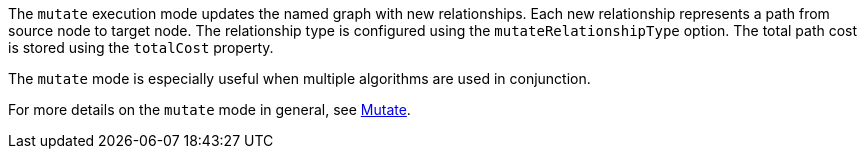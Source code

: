 The `mutate` execution mode updates the named graph with new relationships.
Each new relationship represents a path from source node to target node.
The relationship type is configured using the `mutateRelationshipType` option.
The total path cost is stored using the `totalCost` property.

The `mutate` mode is especially useful when multiple algorithms are used in conjunction.

For more details on the `mutate` mode in general, see xref:common-usage/running-algos.adoc#running-algos-mutate[Mutate].
